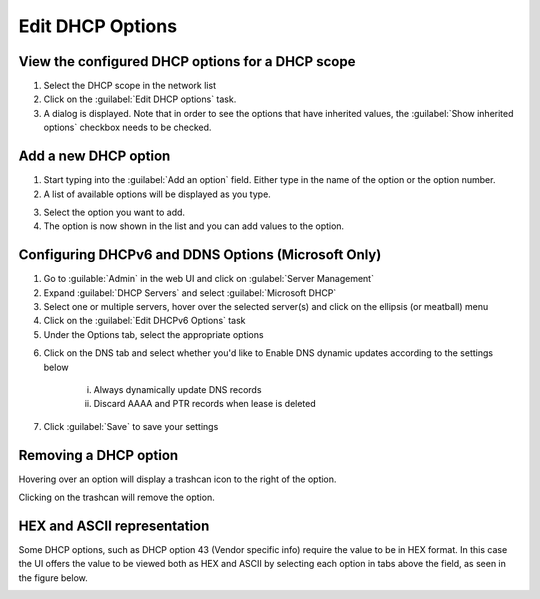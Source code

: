 .. meta::
   :description: Viewing, adding, removing DHCP options in the Micetro by Men&Mice Web Application  
   :keywords: DHCP options, DDI
   
.. _webapp-edit-dhcp:

Edit DHCP Options
=================

View the configured DHCP options for a DHCP scope
-------------------------------------------------

1. Select the DHCP scope in the network list

2. Click on the :guilabel:`Edit DHCP options` task.

3. A dialog is displayed. Note that in order to see the options that have inherited values, the :guilabel:`Show inherited options` checkbox needs to be checked.

.. image:: ../../images/blackstar-edit-dhcp.png
  :width: 70%
  :align: center

Add a new DHCP option
---------------------

1. Start typing into the :guilabel:`Add an option` field. Either type in the name of the option or the option number.

2. A list of available options will be displayed as you type.

.. image:: ../../images/blackstar-edit-dhcp-autocomplete.png
  :width: 70%
  :align: center

3. Select the option you want to add.

4. The option is now shown in the list and you can add values to the option.

Configuring DHCPv6 and DDNS Options (Microsoft Only)
-------------------------------------------

1. Go to :guilable:`Admin` in the web UI and click on :gulabel:`Server Management`

2. Expand :guilabel:`DHCP Servers` and select :guilabel:`Microsoft DHCP`

3. Select one or multiple servers, hover over the selected server(s) and click on the ellipsis (or meatball) menu

4. Click on the :guilabel:`Edit DHCPv6 Options` task

5. Under the Options tab, select the appropriate options

.. image:: ../../images/dhcpv6-options.png
  :width: 70%
  :align: center


6. Click on the DNS tab and select whether you'd like to 
   Enable DNS dynamic updates according to the settings below
      i. Always dynamically update DNS records
      ii. Discard AAAA and PTR records when lease is deleted
      
.. image:: ../../images/ddns-dhcpv6-options.jpg
  :width: 70%
  :align: center
  
7. Click :guilabel:`Save` to save your settings
      
Removing a DHCP option
----------------------

Hovering over an option will display a trashcan icon to the right of the option.

Clicking on the trashcan will remove the option.

HEX and ASCII representation
----------------------------

Some DHCP options, such as DHCP option 43 (Vendor specific info) require the value to be in HEX format. In this case the UI offers the value to be viewed both as HEX and ASCII by selecting each option in tabs above the field, as seen in the figure below.

.. image:: ../../images/blackstar-edit-dhcp-ascii-hex.png
  :width: 70%
  :align: center
